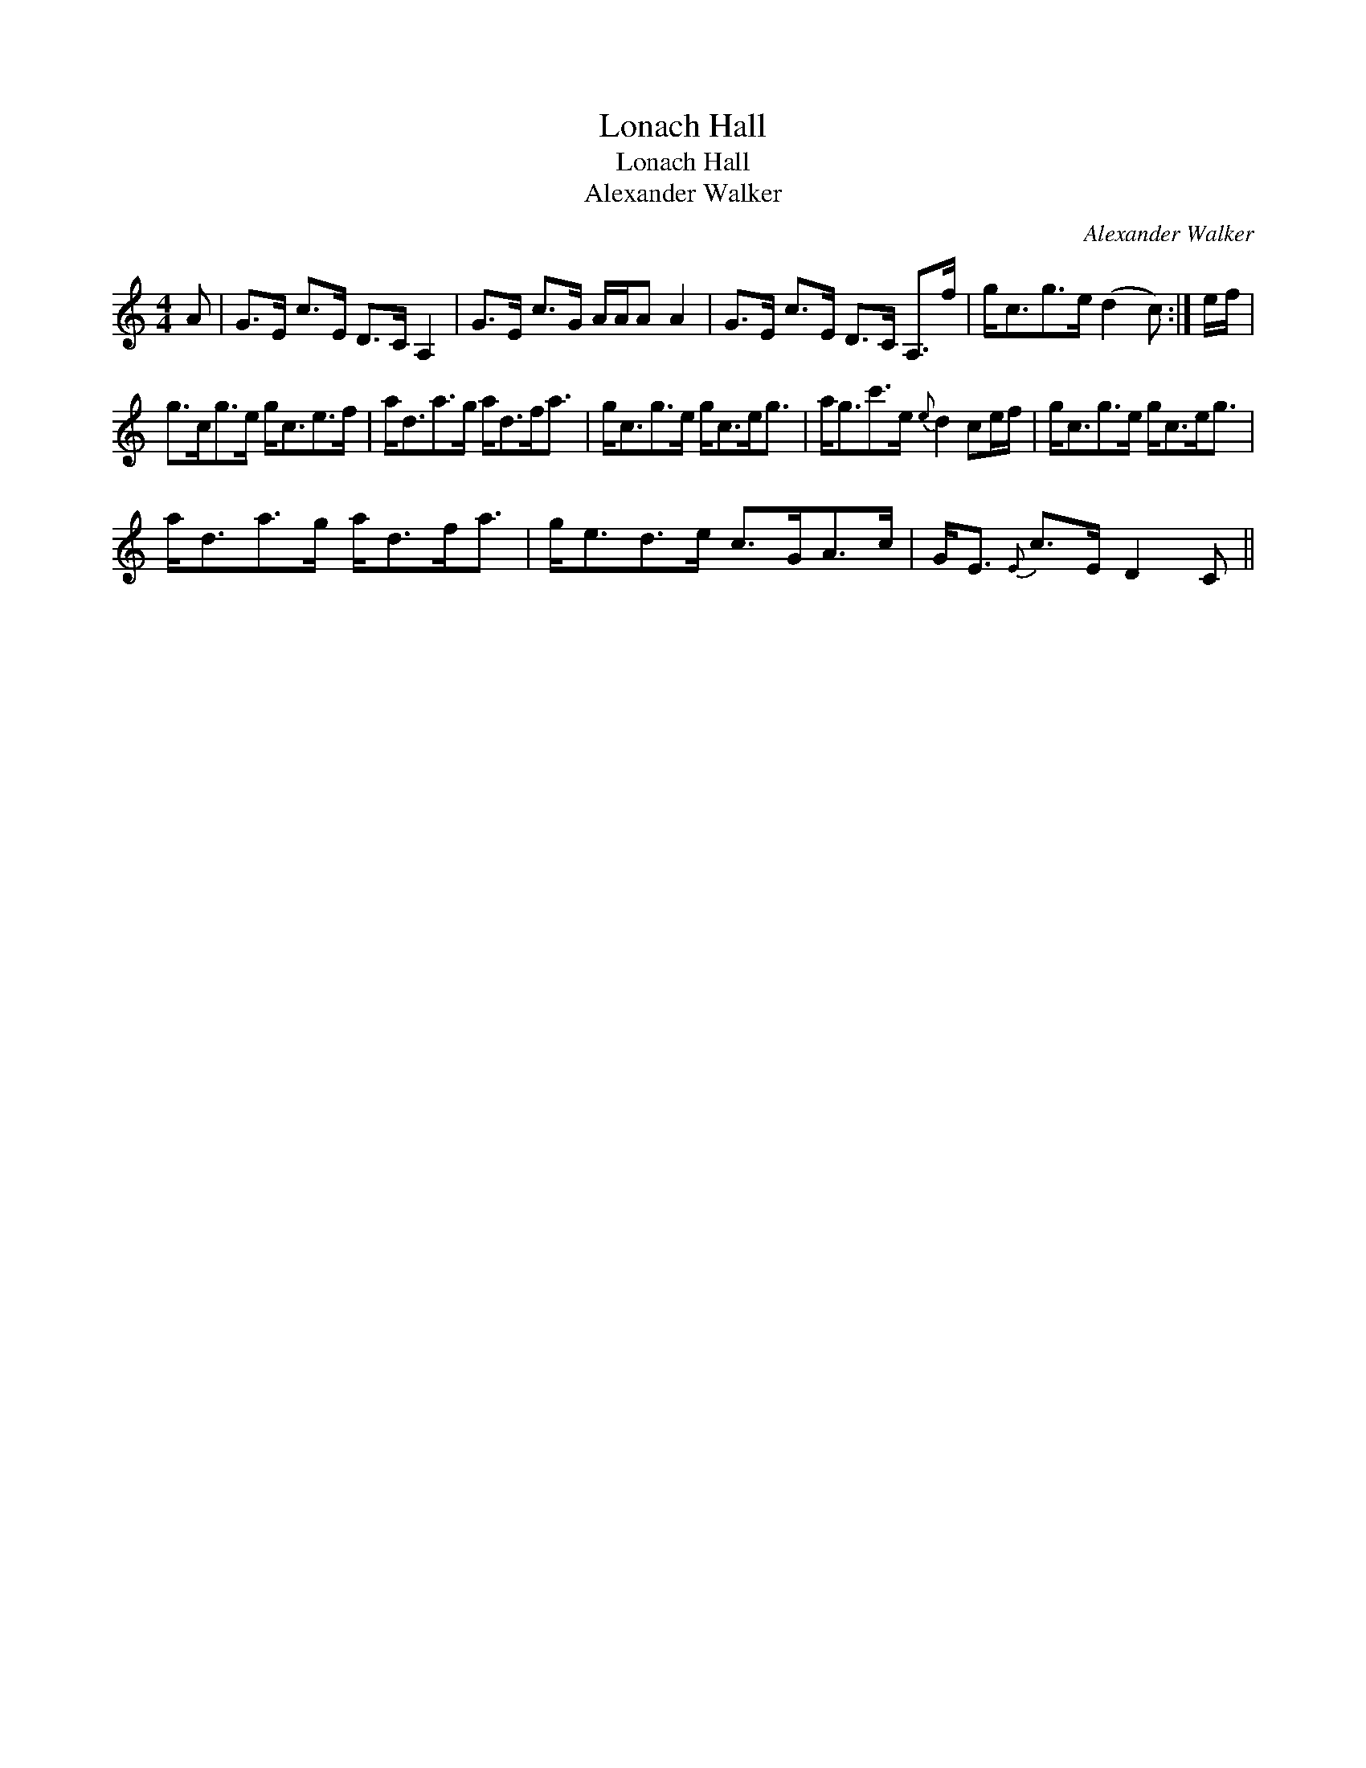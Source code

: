 X:1
T:Lonach Hall
T:Lonach Hall
T:Alexander Walker
C:Alexander Walker
L:1/8
M:4/4
K:C
V:1 treble 
V:1
 A | G>E c>E D>C A,2 | G>E c>G A/A/A A2 | G>E c>E D>C A,>f | g<cg>e (d2 c) :| e/f/ | %6
 g>cg>e g<ce>f | a<da>g a<df<a | g<cg>e g<ce<g | a<gc'>e{e} d2 ce/f/ | g<cg>e g<ce<g | %11
 a<da>g a<df<a | g<ed>e c>GA>c | G<E{E} c>E D2 C || %14

